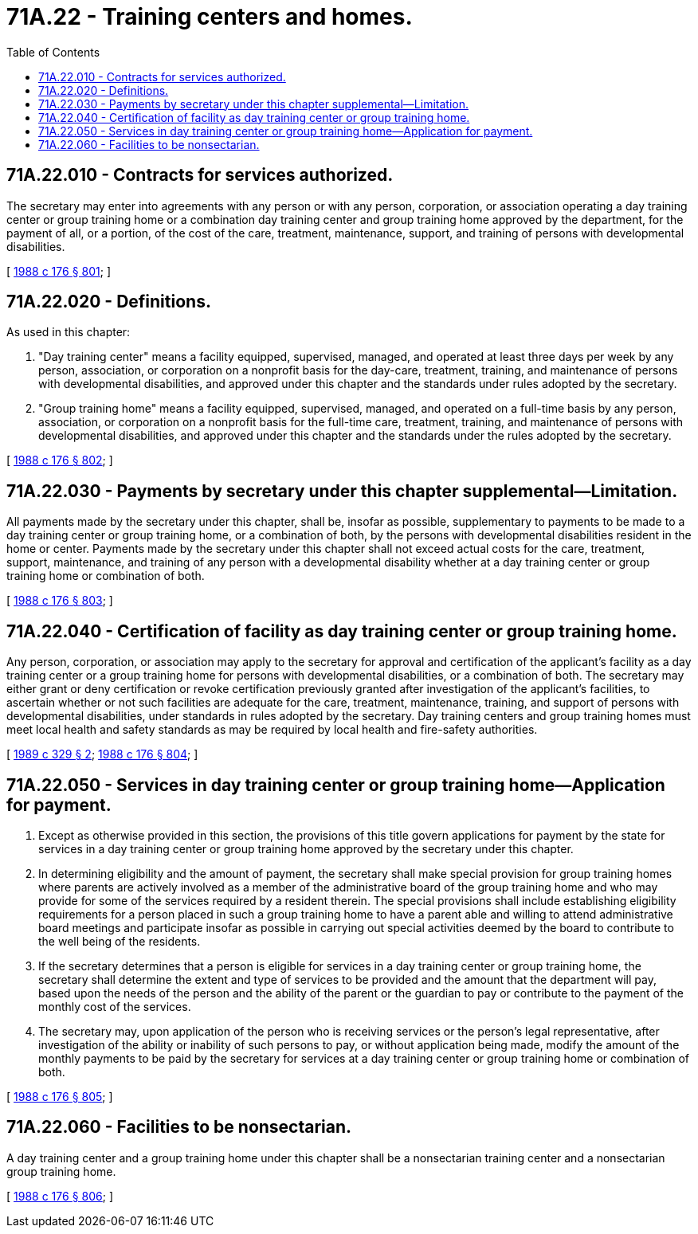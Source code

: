 = 71A.22 - Training centers and homes.
:toc:

== 71A.22.010 - Contracts for services authorized.
The secretary may enter into agreements with any person or with any person, corporation, or association operating a day training center or group training home or a combination day training center and group training home approved by the department, for the payment of all, or a portion, of the cost of the care, treatment, maintenance, support, and training of persons with developmental disabilities.

[ http://leg.wa.gov/CodeReviser/documents/sessionlaw/1988c176.pdf?cite=1988%20c%20176%20§%20801[1988 c 176 § 801]; ]

== 71A.22.020 - Definitions.
As used in this chapter:

. "Day training center" means a facility equipped, supervised, managed, and operated at least three days per week by any person, association, or corporation on a nonprofit basis for the day-care, treatment, training, and maintenance of persons with developmental disabilities, and approved under this chapter and the standards under rules adopted by the secretary.

. "Group training home" means a facility equipped, supervised, managed, and operated on a full-time basis by any person, association, or corporation on a nonprofit basis for the full-time care, treatment, training, and maintenance of persons with developmental disabilities, and approved under this chapter and the standards under the rules adopted by the secretary.

[ http://leg.wa.gov/CodeReviser/documents/sessionlaw/1988c176.pdf?cite=1988%20c%20176%20§%20802[1988 c 176 § 802]; ]

== 71A.22.030 - Payments by secretary under this chapter supplemental—Limitation.
All payments made by the secretary under this chapter, shall be, insofar as possible, supplementary to payments to be made to a day training center or group training home, or a combination of both, by the persons with developmental disabilities resident in the home or center. Payments made by the secretary under this chapter shall not exceed actual costs for the care, treatment, support, maintenance, and training of any person with a developmental disability whether at a day training center or group training home or combination of both.

[ http://leg.wa.gov/CodeReviser/documents/sessionlaw/1988c176.pdf?cite=1988%20c%20176%20§%20803[1988 c 176 § 803]; ]

== 71A.22.040 - Certification of facility as day training center or group training home.
Any person, corporation, or association may apply to the secretary for approval and certification of the applicant's facility as a day training center or a group training home for persons with developmental disabilities, or a combination of both. The secretary may either grant or deny certification or revoke certification previously granted after investigation of the applicant's facilities, to ascertain whether or not such facilities are adequate for the care, treatment, maintenance, training, and support of persons with developmental disabilities, under standards in rules adopted by the secretary. Day training centers and group training homes must meet local health and safety standards as may be required by local health and fire-safety authorities.

[ http://leg.wa.gov/CodeReviser/documents/sessionlaw/1989c329.pdf?cite=1989%20c%20329%20§%202[1989 c 329 § 2]; http://leg.wa.gov/CodeReviser/documents/sessionlaw/1988c176.pdf?cite=1988%20c%20176%20§%20804[1988 c 176 § 804]; ]

== 71A.22.050 - Services in day training center or group training home—Application for payment.
. Except as otherwise provided in this section, the provisions of this title govern applications for payment by the state for services in a day training center or group training home approved by the secretary under this chapter.

. In determining eligibility and the amount of payment, the secretary shall make special provision for group training homes where parents are actively involved as a member of the administrative board of the group training home and who may provide for some of the services required by a resident therein. The special provisions shall include establishing eligibility requirements for a person placed in such a group training home to have a parent able and willing to attend administrative board meetings and participate insofar as possible in carrying out special activities deemed by the board to contribute to the well being of the residents.

. If the secretary determines that a person is eligible for services in a day training center or group training home, the secretary shall determine the extent and type of services to be provided and the amount that the department will pay, based upon the needs of the person and the ability of the parent or the guardian to pay or contribute to the payment of the monthly cost of the services.

. The secretary may, upon application of the person who is receiving services or the person's legal representative, after investigation of the ability or inability of such persons to pay, or without application being made, modify the amount of the monthly payments to be paid by the secretary for services at a day training center or group training home or combination of both.

[ http://leg.wa.gov/CodeReviser/documents/sessionlaw/1988c176.pdf?cite=1988%20c%20176%20§%20805[1988 c 176 § 805]; ]

== 71A.22.060 - Facilities to be nonsectarian.
A day training center and a group training home under this chapter shall be a nonsectarian training center and a nonsectarian group training home.

[ http://leg.wa.gov/CodeReviser/documents/sessionlaw/1988c176.pdf?cite=1988%20c%20176%20§%20806[1988 c 176 § 806]; ]

